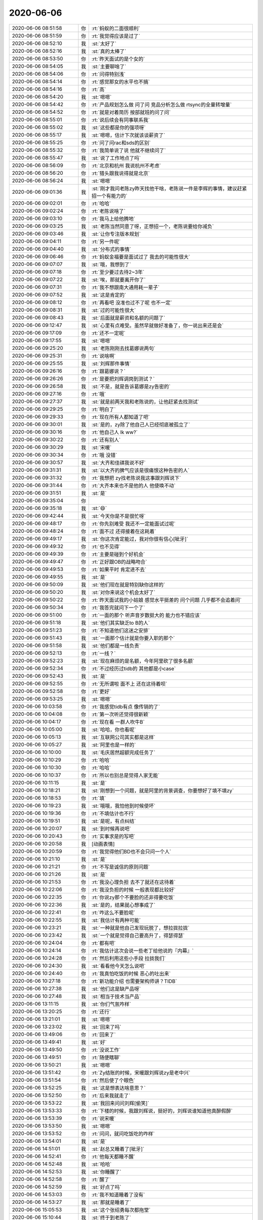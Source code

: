 2020-06-06
-------------

.. list-table::
   :widths: 25, 1, 60

   * - 2020-06-06 08:51:58
     - 你
     - :rt:`蚂蚁的二面很顺利`
   * - 2020-06-06 08:51:59
     - 你
     - :rt:`我觉得应该是过了`
   * - 2020-06-06 08:52:10
     - 我
     - :st:`太好了`
   * - 2020-06-06 08:52:16
     - 我
     - :st:`真的太棒了`
   * - 2020-06-06 08:53:50
     - 你
     - :rt:`昨天面试的是个女的`
   * - 2020-06-06 08:54:05
     - 我
     - :st:`主要聊啥了`
   * - 2020-06-06 08:54:06
     - 你
     - :rt:`问得特别浅`
   * - 2020-06-06 08:54:14
     - 你
     - :rt:`感觉那女的水平也不搞`
   * - 2020-06-06 08:54:16
     - 你
     - :rt:`高`
   * - 2020-06-06 08:54:20
     - 我
     - :st:`嗯嗯`
   * - 2020-06-06 08:54:42
     - 你
     - :rt:`产品规划怎么做 问了问 竞品分析怎么做 rtsync的全量转增量`
   * - 2020-06-06 08:54:52
     - 你
     - :rt:`就是对着简历 按部就班的问了问`
   * - 2020-06-06 08:55:01
     - 你
     - :rt:`说后续会有同事联系我`
   * - 2020-06-06 08:55:02
     - 我
     - :st:`这些都是你的强项呀`
   * - 2020-06-06 08:55:17
     - 我
     - :st:`嗯嗯，估计下次就该谈薪资了`
   * - 2020-06-06 08:55:25
     - 你
     - :rt:`问了问rac和sds的区别`
   * - 2020-06-06 08:55:32
     - 你
     - :rt:`我简单说了说 他就不继续问了`
   * - 2020-06-06 08:55:47
     - 我
     - :st:`说了工作地点了吗`
   * - 2020-06-06 08:56:09
     - 你
     - :rt:`北京和杭州 我说杭州不考虑`
   * - 2020-06-06 08:56:20
     - 你
     - :rt:`猎头跟我说得就是北京`
   * - 2020-06-06 08:56:24
     - 我
     - :st:`嗯嗯`
   * - 2020-06-06 09:01:36
     - 我
     - :st:`刚才我问老陈zy昨天找他干啥，老陈说一件是李辉的事情，建议赶紧招一个有能力的`
   * - 2020-06-06 09:02:01
     - 你
     - :rt:`哈哈`
   * - 2020-06-06 09:02:24
     - 你
     - :rt:`老陈说啥了`
   * - 2020-06-06 09:03:10
     - 你
     - :rt:`我马上给他腾地`
   * - 2020-06-06 09:03:25
     - 我
     - :st:`老陈当然同意了呀，正想招一个，老陈说要给你减负`
   * - 2020-06-06 09:03:46
     - 我
     - :st:`让你专注版本规划`
   * - 2020-06-06 09:04:11
     - 你
     - :rt:`另一件呢`
   * - 2020-06-06 09:04:40
     - 我
     - :st:`分布式的事情`
   * - 2020-06-06 09:06:46
     - 你
     - :rt:`蚂蚁金福要是面试过了 我去的可能性很大`
   * - 2020-06-06 09:07:07
     - 我
     - :st:`哦，我想到了`
   * - 2020-06-06 09:07:18
     - 你
     - :rt:`至少要过去待2~3年`
   * - 2020-06-06 09:07:22
     - 我
     - :st:`唉，那就要离开你了`
   * - 2020-06-06 09:07:31
     - 你
     - :rt:`我不想跟南大通用耗一辈子`
   * - 2020-06-06 09:07:52
     - 我
     - :st:`这是肯定的`
   * - 2020-06-06 09:08:12
     - 你
     - :rt:`再看吧 没准也过不了呢 也不一定`
   * - 2020-06-06 09:08:31
     - 我
     - :st:`过的可能性很大`
   * - 2020-06-06 09:08:43
     - 我
     - :st:`后面就是薪资和名额的问题了`
   * - 2020-06-06 09:12:47
     - 我
     - :st:`心里有点难受。虽然早就做好准备了，你一说出来还是会`
   * - 2020-06-06 09:17:09
     - 你
     - :rt:`还不一定呢`
   * - 2020-06-06 09:17:55
     - 我
     - :st:`嗯嗯`
   * - 2020-06-06 09:25:20
     - 我
     - :st:`老陈刚刚去找葛娜说两句`
   * - 2020-06-06 09:25:31
     - 你
     - :rt:`说啥啊`
   * - 2020-06-06 09:25:55
     - 我
     - :st:`刘辉那件事情`
   * - 2020-06-06 09:26:16
     - 你
     - :rt:`跟葛娜说？`
   * - 2020-06-06 09:26:26
     - 你
     - :rt:`是要把刘辉调岗到测试？`
   * - 2020-06-06 09:26:58
     - 我
     - :st:`不是，就是告诉葛娜是zy告密的`
   * - 2020-06-06 09:27:16
     - 你
     - :rt:`哦`
   * - 2020-06-06 09:27:37
     - 我
     - :st:`就是前两天我和老陈说的，让他赶紧去找测试`
   * - 2020-06-06 09:29:25
     - 你
     - :rt:`明白了`
   * - 2020-06-06 09:29:33
     - 你
     - :rt:`现在所有人都知道了吧`
   * - 2020-06-06 09:30:01
     - 我
     - :st:`是的，zy除了他自己人已经彻底被孤立了`
   * - 2020-06-06 09:30:16
     - 你
     - :rt:`他自己人 lk ww?`
   * - 2020-06-06 09:30:22
     - 你
     - :rt:`还有别人`
   * - 2020-06-06 09:30:29
     - 我
     - :st:`宋暖`
   * - 2020-06-06 09:30:34
     - 你
     - :rt:`哦 没错`
   * - 2020-06-06 09:30:57
     - 我
     - :st:`大齐和佳祺我说不好`
   * - 2020-06-06 09:31:31
     - 我
     - :st:`以大齐的脾气应该是很痛恨这种告密的人`
   * - 2020-06-06 09:31:32
     - 你
     - :rt:`我想把 zy找老陈说我这事跟刘辉说下`
   * - 2020-06-06 09:31:44
     - 你
     - :rt:`大齐本来也不是他的人 他使唤不动`
   * - 2020-06-06 09:31:51
     - 我
     - :st:`是`
   * - 2020-06-06 09:35:04
     - 你
     - .. image:: /images/299676.jpg
          :width: 100px
   * - 2020-06-06 09:35:18
     - 我
     - :st:`😄`
   * - 2020-06-06 09:42:44
     - 我
     - :st:`今天你是不是很忙呀`
   * - 2020-06-06 09:48:17
     - 你
     - :rt:`你先别难受 我还不一定能面试过呢`
   * - 2020-06-06 09:48:24
     - 你
     - :rt:`面不过 还得接着在这耗着`
   * - 2020-06-06 09:49:17
     - 我
     - :st:`你这次肯定能过，我对你很有信心[呲牙]`
   * - 2020-06-06 09:49:32
     - 你
     - :rt:`也不见得`
   * - 2020-06-06 09:49:39
     - 你
     - :rt:`主要是碰到个好机会`
   * - 2020-06-06 09:49:47
     - 你
     - :rt:`正好跟OB的战略吻合`
   * - 2020-06-06 09:49:53
     - 你
     - :rt:`如果平时 肯定进不去`
   * - 2020-06-06 09:49:55
     - 我
     - :st:`是`
   * - 2020-06-06 09:50:09
     - 我
     - :st:`他们现在就是特别缺你这样的`
   * - 2020-06-06 09:50:20
     - 我
     - :st:`对你来说这个机会太好了`
   * - 2020-06-06 09:50:22
     - 你
     - :rt:`昨天面试我的小姑娘 感觉水平挺差的 问个问题 几乎都不会追着问`
   * - 2020-06-06 09:50:34
     - 你
     - :rt:`我答完就问下一个了`
   * - 2020-06-06 09:51:00
     - 你
     - :rt:`一面的那个 听声音岁数挺大的 能力也不错应该`
   * - 2020-06-06 09:51:18
     - 我
     - :st:`他们其实缺乏to B的人`
   * - 2020-06-06 09:51:23
     - 你
     - :rt:`不知道他们这迷之安排`
   * - 2020-06-06 09:51:43
     - 我
     - :st:`一面那个估计就是你要入职的那个`
   * - 2020-06-06 09:51:58
     - 我
     - :st:`他们都是一线负责`
   * - 2020-06-06 09:52:13
     - 你
     - :rt:`一线？`
   * - 2020-06-06 09:52:23
     - 我
     - :st:`现在麻烦的是名额，今年阿里砍了很多名额`
   * - 2020-06-06 09:52:34
     - 你
     - :rt:`不过经历过tidb的 其他都是小case`
   * - 2020-06-06 09:52:43
     - 我
     - :st:`是`
   * - 2020-06-06 09:52:55
     - 你
     - :rt:`无所谓啦 面不上 还在这待着呗`
   * - 2020-06-06 09:52:58
     - 你
     - :rt:`更好`
   * - 2020-06-06 09:53:25
     - 我
     - :st:`嗯嗯`
   * - 2020-06-06 10:03:58
     - 你
     - :rt:`我感觉tidb有点 像传销的了`
   * - 2020-06-06 10:04:08
     - 你
     - :rt:`第一次听还觉得很新颖`
   * - 2020-06-06 10:04:17
     - 你
     - :rt:`现在看 一群人吹牛B`
   * - 2020-06-06 10:05:00
     - 我
     - :st:`哈哈，你也看呢`
   * - 2020-06-06 10:05:13
     - 我
     - :st:`互联网公司其实都是这样`
   * - 2020-06-06 10:05:27
     - 我
     - :st:`阿里也是一样的`
   * - 2020-06-06 10:10:00
     - 我
     - :st:`毛庆居然超额完成任务了`
   * - 2020-06-06 10:10:29
     - 你
     - :rt:`哈哈`
   * - 2020-06-06 10:10:30
     - 你
     - :rt:`哈哈`
   * - 2020-06-06 10:10:37
     - 你
     - :rt:`所以也别总是觉得人家无能`
   * - 2020-06-06 10:11:15
     - 我
     - :st:`是`
   * - 2020-06-06 10:18:21
     - 我
     - :st:`刚想到一个问题，就是阿里的背景调查，你要想好了填不填zy`
   * - 2020-06-06 10:18:53
     - 你
     - :rt:`填`
   * - 2020-06-06 10:19:23
     - 我
     - :st:`哦哦，我怕他到时候使坏`
   * - 2020-06-06 10:19:36
     - 你
     - :rt:`不填估计也不行`
   * - 2020-06-06 10:19:51
     - 我
     - :st:`是呢，有点纠结`
   * - 2020-06-06 10:20:07
     - 我
     - :st:`到时候再说吧`
   * - 2020-06-06 10:20:43
     - 你
     - :rt:`实事求是的写吧`
   * - 2020-06-06 10:20:58
     - 我
     - [动画表情]
   * - 2020-06-06 10:20:59
     - 你
     - :rt:`我觉得他们BD也不会只问一个人`
   * - 2020-06-06 10:21:10
     - 我
     - :st:`是`
   * - 2020-06-06 10:21:21
     - 你
     - :rt:`不写是诚信的原则问题`
   * - 2020-06-06 10:21:26
     - 我
     - :st:`是`
   * - 2020-06-06 10:21:53
     - 你
     - :rt:`我没心理负担 去不了就还在这待着`
   * - 2020-06-06 10:22:06
     - 你
     - :rt:`我没负担的时候 一般表现都比较好`
   * - 2020-06-06 10:22:35
     - 你
     - :rt:`你说zy那个不要脸的还非得要吃饭`
   * - 2020-06-06 10:22:36
     - 我
     - :st:`是的，结果就心想事成了`
   * - 2020-06-06 10:22:41
     - 你
     - :rt:`咋这么不要脸呢`
   * - 2020-06-06 10:22:55
     - 我
     - :st:`我估计有两种可能`
   * - 2020-06-06 10:23:21
     - 我
     - :st:`一种就是他自己发现玩脱了，想拉拢拉拢`
   * - 2020-06-06 10:23:42
     - 我
     - :st:`一个就是觉得自己要高升了，得瑟得瑟`
   * - 2020-06-06 10:24:04
     - 你
     - :rt:`都有吧`
   * - 2020-06-06 10:24:14
     - 你
     - :rt:`我估计这次会说一些老丁给他说的『内幕』`
   * - 2020-06-06 10:24:28
     - 你
     - :rt:`然后利用这些小手段 拉拢我们`
   * - 2020-06-06 10:24:30
     - 我
     - :st:`看看他今天怎么说吧`
   * - 2020-06-06 10:24:40
     - 你
     - :rt:`我真怕吃饭的时候 恶心的吐出来`
   * - 2020-06-06 10:27:18
     - 你
     - :rt:`新功能介绍 也需要架构师讲？TIDB`
   * - 2020-06-06 10:27:38
     - 我
     - :st:`他们这是缺产品呀`
   * - 2020-06-06 10:27:48
     - 我
     - :st:`相当于技术当产品`
   * - 2020-06-06 13:11:15
     - 我
     - :st:`你们气氛咋样`
   * - 2020-06-06 13:20:25
     - 你
     - :rt:`还行`
   * - 2020-06-06 13:21:01
     - 我
     - :st:`嗯嗯`
   * - 2020-06-06 13:23:02
     - 我
     - :st:`回来了吗`
   * - 2020-06-06 13:49:06
     - 你
     - :rt:`回来了`
   * - 2020-06-06 13:49:41
     - 我
     - :st:`好`
   * - 2020-06-06 13:49:50
     - 你
     - :rt:`没说工作`
   * - 2020-06-06 13:49:51
     - 你
     - :rt:`随便瞎聊`
   * - 2020-06-06 13:50:21
     - 我
     - :st:`嗯嗯`
   * - 2020-06-06 13:51:42
     - 你
     - :rt:`Zy结账的时候，宋暖跟刘辉说zy是老中兴`
   * - 2020-06-06 13:51:54
     - 你
     - :rt:`然后使了个眼色`
   * - 2020-06-06 13:52:25
     - 我
     - :st:`这是想表达啥意思？`
   * - 2020-06-06 13:52:50
     - 你
     - :rt:`后来我就走了`
   * - 2020-06-06 13:53:22
     - 我
     - :st:`我回来问问刘辉[偷笑]`
   * - 2020-06-06 13:53:33
     - 你
     - :rt:`下楼的时候，我跟刘辉说，挺好的，刘辉说谁知道他真醉假醉`
   * - 2020-06-06 13:53:39
     - 你
     - :rt:`说宋暖`
   * - 2020-06-06 13:53:50
     - 我
     - :st:`嗯嗯`
   * - 2020-06-06 13:53:52
     - 你
     - :rt:`问问，就问吃饭吃的咋样`
   * - 2020-06-06 13:54:01
     - 我
     - :st:`是`
   * - 2020-06-06 14:51:01
     - 我
     - :st:`赵总又睡着了[呲牙]`
   * - 2020-06-06 14:52:41
     - 你
     - :rt:`他每天都睡不醒`
   * - 2020-06-06 14:52:48
     - 我
     - :st:`哈哈`
   * - 2020-06-06 14:52:53
     - 我
     - :st:`你睡醒了`
   * - 2020-06-06 14:52:58
     - 你
     - :rt:`醒了`
   * - 2020-06-06 14:52:59
     - 我
     - :st:`好点了吗`
   * - 2020-06-06 14:53:03
     - 你
     - :rt:`我不知道睡着了没有`
   * - 2020-06-06 14:53:27
     - 我
     - :st:`那就是睡着了`
   * - 2020-06-06 15:05:53
     - 我
     - :st:`这个张绍勇每次都拖堂`
   * - 2020-06-06 15:10:44
     - 我
     - :st:`终于到老陈了`
   * - 2020-06-06 15:10:52
     - 你
     - :rt:`嗯嗯`
   * - 2020-06-06 15:10:55
     - 你
     - :rt:`老丁在吗`
   * - 2020-06-06 15:11:04
     - 我
     - :st:`不在`
   * - 2020-06-06 15:19:31
     - 我
     - :st:`plsql那部分是你写的还是老陈自己写的`
   * - 2020-06-06 15:19:41
     - 你
     - :rt:`老陈自己写的`
   * - 2020-06-06 15:19:57
     - 我
     - :st:`嗯嗯`
   * - 2020-06-06 15:20:17
     - 我
     - :st:`我记不清以前写过没有`
   * - 2020-06-06 15:21:48
     - 你
     - :rt:`zy找我`
   * - 2020-06-06 15:21:51
     - 你
     - :rt:`别发微信了`
   * - 2020-06-06 16:25:48
     - 你
     - :rt:`你们还没结束吗`
   * - 2020-06-06 16:26:20
     - 我
     - :st:`马上，于总总结了`
   * - 2020-06-06 16:26:28
     - 我
     - :st:`你俩谈完了？`
   * - 2020-06-06 16:27:17
     - 我
     - :st:`于总说让我们抱住腾讯和华为两条大腿`
   * - 2020-06-06 16:27:35
     - 我
     - :st:`看样子华为存储是不是要提高优先级了`
   * - 2020-06-06 16:28:20
     - 你
     - :rt:`人家说 L3他最满意`
   * - 2020-06-06 16:28:38
     - 你
     - :rt:`说我不能给下边人压活`
   * - 2020-06-06 16:28:39
     - 我
     - :st:`呵呵，这人脸皮怎么这么厚`
   * - 2020-06-06 16:29:16
     - 我
     - :st:`我们才不会像他那样做呢`
   * - 2020-06-06 16:30:11
     - 你
     - :rt:`说我搞不定的 找世辉`
   * - 2020-06-06 16:30:19
     - 你
     - :rt:`世辉搞不定 找他`
   * - 2020-06-06 16:30:21
     - 你
     - :rt:`。。。`
   * - 2020-06-06 16:30:39
     - 我
     - :st:`哦，说正事就刷锅了`
   * - 2020-06-06 16:31:50
     - 你
     - :rt:`是啊`
   * - 2020-06-06 16:32:32
     - 你
     - :rt:`他找刘辉了`
   * - 2020-06-06 16:32:57
     - 你
     - :rt:`问我技术谁能做刘辉的位置`
   * - 2020-06-06 16:33:02
     - 你
     - :rt:`我说谁也不行`
   * - 2020-06-06 16:33:18
     - 你
     - :rt:`维群可能好点 但是跟刘辉很铁`
   * - 2020-06-06 16:33:48
     - 你
     - :rt:`然后说让宋暖带技术`
   * - 2020-06-06 16:33:55
     - 我
     - :st:`他这也太赤裸裸了吧`
   * - 2020-06-06 16:34:08
     - 我
     - :st:`宋暖带还不得都砸了`
   * - 2020-06-06 16:34:21
     - 你
     - :rt:`他说他对宋暖最满意`
   * - 2020-06-06 16:34:31
     - 你
     - :rt:`我和刘辉都有问题`
   * - 2020-06-06 16:34:38
     - 我
     - :st:`人家的马屁拍的好`
   * - 2020-06-06 16:36:27
     - 我
     - :st:`完事了`
   * - 2020-06-06 16:37:34
     - 你
     - :rt:`好`
   * - 2020-06-06 16:40:50
     - 我
     - :st:`刚才我问老陈，刘辉那事怎么办，老陈说调岗`
   * - 2020-06-06 16:41:05
     - 你
     - :rt:`zy说了调岗`
   * - 2020-06-06 16:41:09
     - 我
     - :st:`我趁机说那谁来干，他说让 zy 定`
   * - 2020-06-06 16:41:22
     - 我
     - :st:`我说那宋暖的可能性很大`
   * - 2020-06-06 16:42:02
     - 我
     - :st:`老陈说不干，要是这样就进行内部招聘，不要只会动嘴的人`
   * - 2020-06-06 16:42:35
     - 我
     - :st:`现在老陈和 zy 是彻底决裂了😄`
   * - 2020-06-06 16:43:09
     - 你
     - :rt:`嗯嗯`
   * - 2020-06-06 16:43:23
     - 你
     - :rt:`老陈做事真稳`
   * - 2020-06-06 16:43:29
     - 你
     - :rt:`挺佩服他的`
   * - 2020-06-06 16:43:42
     - 我
     - :st:`是，想得多，当然稳了`
   * - 2020-06-06 16:44:37
     - 我
     - :st:`老陈说 zy 后面至少三周没有时间管事`
   * - 2020-06-06 16:46:08
     - 你
     - :rt:`他说 本来他是要全职投入到分布式的 但是 觉得这边刚接手没管好就走了 不行`
   * - 2020-06-06 16:46:24
     - 你
     - :rt:`说版本规划做的烂`
   * - 2020-06-06 16:46:25
     - 我
     - :st:`呵呵，这事想安插自己的人吧`
   * - 2020-06-06 16:46:37
     - 你
     - :rt:`不知道做的那些东西有啥用`
   * - 2020-06-06 16:46:41
     - 我
     - :st:`扯淡，就是他在里面整的才乱的`
   * - 2020-06-06 16:46:42
     - 你
     - :rt:`我说我觉得都有用`
   * - 2020-06-06 16:46:53
     - 你
     - :rt:`每个都有好几个项目提`
   * - 2020-06-06 16:47:01
     - 你
     - :rt:`他说那就复盘一下 我说行啊`
   * - 2020-06-06 16:47:08
     - 你
     - :rt:`让他折腾去呗`
   * - 2020-06-06 16:47:19
     - 我
     - :st:`只会整虚的`
   * - 2020-06-06 16:47:25
     - 你
     - :rt:`说刘辉的团队不要也罢`
   * - 2020-06-06 16:47:34
     - 你
     - :rt:`让崔叔找几个人 带起来`
   * - 2020-06-06 16:47:37
     - 我
     - :st:`反正老陈也不会理他`
   * - 2020-06-06 16:47:46
     - 你
     - :rt:`后来又说让我管技术去 我说我不去`
   * - 2020-06-06 16:47:53
     - 我
     - :st:`哈哈，这小子死都不知道怎么死的`
   * - 2020-06-06 16:47:54
     - 你
     - :rt:`后来就问我谁能做`
   * - 2020-06-06 16:48:15
     - 你
     - :rt:`我说了以后就说让宋暖`
   * - 2020-06-06 16:48:38
     - 我
     - :st:`那天刘辉和我说，zy 给崔叔打电话，崔叔转脸就给刘辉打电话了`
   * - 2020-06-06 16:49:00
     - 你
     - :rt:`不过刘辉也别太相信自己的影响力`
   * - 2020-06-06 16:49:08
     - 我
     - :st:`zy 连水有多深都不知道，还在这玩这些东西`
   * - 2020-06-06 16:49:09
     - 你
     - :rt:`真金白银面前 什么都是假的`
   * - 2020-06-06 16:49:29
     - 我
     - :st:`崔叔是不会的，关键是老陈说了算，不是他 zy 说了算`
   * - 2020-06-06 16:49:39
     - 我
     - :st:`更何况还要过老杨那一关`
   * - 2020-06-06 16:49:44
     - 你
     - :rt:`还有个小细节 zy找我的时候 老丁应该是给他介绍公司 讲课呢 老丁打电话说 他怎么没听`
   * - 2020-06-06 16:49:57
     - 你
     - :rt:`他说他找我聊规划的事 李凯在就行`
   * - 2020-06-06 16:50:19
     - 我
     - :st:`介绍公司？分布式那事的？`
   * - 2020-06-06 16:50:20
     - 你
     - :rt:`我隐隐觉得 他是分布式的做不下去了 想来这边捣乱`
   * - 2020-06-06 16:50:28
     - 我
     - :st:`没错，我觉得也是`
   * - 2020-06-06 16:50:44
     - 你
     - :rt:`老丁找得人 不知道是谁 给他们那个小团队讲课呢`
   * - 2020-06-06 16:50:50
     - 我
     - :st:`嗯嗯，应该是`
   * - 2020-06-06 16:51:08
     - 你
     - :rt:`具体也不知道`
   * - 2020-06-06 16:51:20
     - 你
     - :rt:`不然他还费劲 折腾我和刘辉干啥`
   * - 2020-06-06 16:51:35
     - 我
     - :st:`我估计也是`
   * - 2020-06-06 16:51:43
     - 你
     - :rt:`不过刘辉这事 是老陈让他弄的 他想弄也弄 不想弄还得弄`
   * - 2020-06-06 16:52:25
     - 我
     - :st:`一开始他看见分布式以为是个上位的机会，等真干了才发现是个大坑，老丁的想法再不实际，他估计觉得 cover 不住了`
   * - 2020-06-06 16:52:32
     - 你
     - :rt:`今天我跟他说高燕崧能力不行 他就说不行就开了`
   * - 2020-06-06 16:52:44
     - 我
     - :st:`那就让他去开`
   * - 2020-06-06 16:52:54
     - 你
     - :rt:`让我弄定岗定责`
   * - 2020-06-06 16:53:02
     - 你
     - :rt:`我还不知道怎么弄呢`
   * - 2020-06-06 16:53:22
     - 你
     - :rt:`其实就是对我的管理不满意了`
   * - 2020-06-06 16:53:37
     - 我
     - :st:`就按照老陈说的，给他瞎定一气，反正最后都是他收拾烂摊子`
   * - 2020-06-06 16:53:42
     - 你
     - :rt:`我说你连我也开了吧`
   * - 2020-06-06 16:53:51
     - 我
     - :st:`现在 zy 的位置很尴尬`
   * - 2020-06-06 16:54:10
     - 我
     - :st:`理论上，你们工作不好，第一责任人是他`
   * - 2020-06-06 16:54:36
     - 我
     - :st:`他现在的想法是腾笼换鸟，可是他不知道咱们已经达成了同盟`
   * - 2020-06-06 16:55:10
     - 我
     - :st:`咱们挤了他，老陈黄雀在后就等着他出错呢`
   * - 2020-06-06 16:56:22
     - 你
     - :rt:`明白`
   * - 2020-06-06 16:56:55
     - 你
     - :rt:`其实这些事 我也不知道怎么做`
   * - 2020-06-06 16:57:14
     - 你
     - :rt:`他就是一直挑我错`
   * - 2020-06-06 16:57:16
     - 我
     - :st:`刚才回来的时候我问老陈和葛娜说了吗，老陈说没有和葛娜说透，只是提了刘辉的事情，后面还要找葛娜单独聊`
   * - 2020-06-06 16:57:54
     - 我
     - :st:`这个正常呀，他就是要找你不会的，然后说这些特别重要，这样才能想办法把你拿下来，好换他的人`
   * - 2020-06-06 16:58:06
     - 你
     - :rt:`zy说 昨天你可能以为 他给我挑毛病呢 所以跟他怼起来了`
   * - 2020-06-06 16:58:15
     - 你
     - :rt:`而且说得特别理所应当`
   * - 2020-06-06 16:58:24
     - 你
     - :rt:`我说我都不知道你们在说啥`
   * - 2020-06-06 16:58:48
     - 我
     - :st:`哈哈，他其实是做贼心虚`
   * - 2020-06-06 16:58:49
     - 你
     - :rt:`还说他让我整计划 我不给他 然后跟老陈直接过`
   * - 2020-06-06 16:58:55
     - 你
     - :rt:`我说我没时间啊`
   * - 2020-06-06 16:59:01
     - 你
     - :rt:`再说也不会写`
   * - 2020-06-06 16:59:25
     - 我
     - :st:`哈哈，你看他怕了吧。他最怕的就是你和老陈直接过，这样他就失控啦`
   * - 2020-06-06 16:59:52
     - 我
     - :st:`哈哈，这个人怎么这么简单呀，都不用费劲就让咱们看的透透的`
   * - 2020-06-06 17:00:07
     - 我
     - :st:`他自己还觉得自己多厉害`
   * - 2020-06-06 17:00:37
     - 我
     - :st:`现在感觉玩他就像玩蚂蚁`
   * - 2020-06-06 17:00:44
     - 我
     - :st:`哈哈`
   * - 2020-06-06 17:00:53
     - 我
     - :st:`不行，不能这样，不能骄傲`
   * - 2020-06-06 17:08:32
     - 我
     - :st:`刘辉和李佳说他下周就不做支持了[呲牙]`
   * - 2020-06-06 17:09:07
     - 你
     - :rt:`那他做啥啊`
   * - 2020-06-06 17:10:10
     - 我
     - :st:`性能组`
   * - 2020-06-06 17:14:03
     - 你
     - :rt:`那也不错`
   * - 2020-06-06 17:14:17
     - 你
     - :rt:`谁带技术 都被刘辉折磨死`
   * - 2020-06-06 17:14:39
     - 我
     - :st:`是`